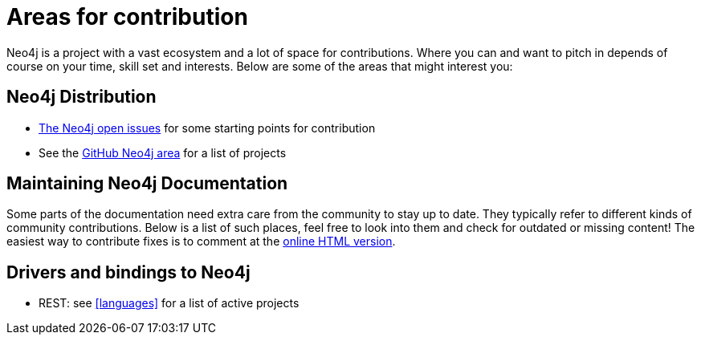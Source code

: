 [[community-contribution-areas]]
Areas for contribution
======================

Neo4j is a project with a vast ecosystem and a lot of space for contributions. Where you can and want to pitch in depends of course on your time, skill set and interests. Below are some of the areas that might interest you:

== Neo4j Distribution ==

* https://github.com/neo4j/neo4j/issues[The Neo4j open issues] for some starting points for contribution 
* See the https://github.com/neo4j/[GitHub Neo4j area] for a list of projects

== Maintaining Neo4j Documentation ==

Some parts of the documentation need extra care from the community to stay up to date.
They typically refer to different kinds of community contributions. 
Below is a list of such places, feel free to look into them and check for outdated or missing content!
The easiest way to contribute fixes is to comment at the http://docs.neo4j.org/chunked/snapshot/[online HTML version].

== Drivers and bindings to Neo4j ==

* REST: see <<languages>> for a list of active projects

